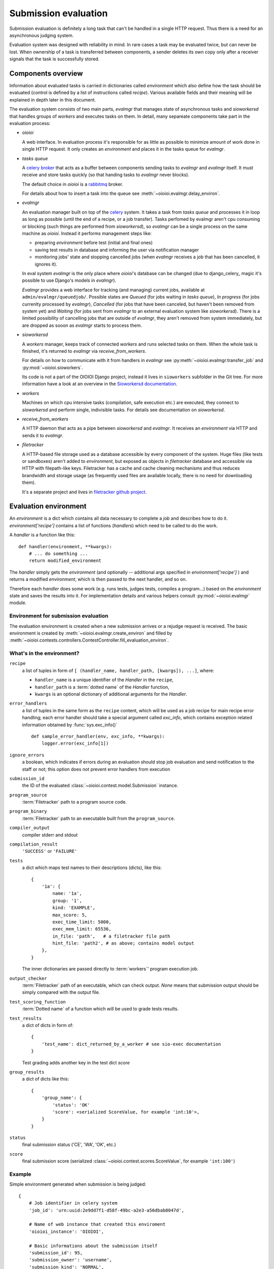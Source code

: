 =====================
Submission evaluation
=====================

Submission evaluation is definitely a long task that can't be handled in a
single HTTP request. Thus there is a need for an asynchronous judging system.

Evaluation system was designed with reliability in mind. In rare cases a task
may be evaluated twice, but can never be lost. When ownership of a task is
transferred between components, a sender deletes its own copy only after a
receiver signals that the task is successfully stored.


Components overview
-------------------

Information about evaluated tasks is carried in dictionaries called
`environment` which also define how the task should be evaluated (control is
defined by a list of instructions called `recipe`). Various available
fields and their meaning will be explained in depth later in this
document.

The evaluation system consists of two main parts, `evalmgr` that manages
state of asynchronous tasks and `sioworkersd` that handles groups of `workers`
and executes tasks on them. In detail, many separeate components take part in
the evaluation process:

- `oioioi`

  A web interface. In evaluation process it's responsible for as little as
  possible to minimize amount of work done in single HTTP request. It only
  creates an `environment` and places it in the tasks queue for `evalmgr`.

- `tasks queue`

  A celery_ broker_ that acts as a buffer between components sending tasks
  to `evalmgr` and `evalmgr` itself. It must receive and store tasks quickly
  (so that handing tasks to `evalmgr` never blocks).

  The default choice in `oioioi` is a `rabbitmq`_ broker.

  For details about how to insert a task into the queue see
  :meth:`~oioioi.evalmgr.delay_environ`.

- `evalmgr`

  An evaluation manager built on top of the celery_ system. It takes a task
  from `tasks queue` and processes it in loop as long as possible (until the
  end of a recipe, or a job transfer). Tasks perfomed by evalmgr aren't cpu
  consuming or blocking (such things are performed from `sioworkersd`), so
  `evalmgr` can be a single process on the same machine as `oioioi`. Instead
  it performs management steps like:

  - preparing `environment` before test (initial and final ones)
  - saving test results in database and informing the user via notification
    manager
  - monitoring jobs' state and stopping cancelled jobs (when `evalmgr`
    receives a job that has been cancelled, it ignores it).

  In eval system `evalmgr` is the only place where `oioioi`'s database
  can be changed (due to django_celery_ magic it's possible to use Django's
  models in `evalmgr`).

  `Evalmgr` provides a web interface for tracking (and managing) current jobs,
  available at ``admin/evalmgr/queuedjob/``. Possible states are `Queued` (for
  jobs waiting in `tasks queue`), `In progress` (for jobs currenlty processed
  by `evalmgr`), `Cancelled` (for jobs that have been canceled, but haven't
  been removed from system yet) and `Waiting` (for jobs sent from `evalmgr` to
  an external evaluation system like `sioworkersd`). There is a limited
  possibility of cancelling jobs that are outside of `evalmgr`, they aren't
  removed from system immediately, but are dropped as sooon as `evalmgr`
  starts to process them.

- `sioworkersd`

  A `workers` manager, keeps track of connected `workers` and runs selected
  tasks on them. When the whole task is finished, it's returned to `evalmgr`
  via `receive_from_workers`.

  For details on how to communicate with it from handlers in `evalmgr` see
  :py:meth:`~oioioi.evalmgr.transfer_job` and :py:mod:`~oioioi.sioworkers`.

  Its code is not a part of the OIOIOI Django project, instead it lives
  in ``sioworkers`` subfolder in the Git tree. For more information have
  a look at an overview in the `Sioworkersd documentation`_.

.. _Sioworkersd documentation: ../../../../sioworkers/rst/build/html/index.html

- `workers`

  Machines on which cpu intensive tasks (compilation, safe execution etc.) are
  executed, they connect to `sioworkersd` and perform single, indivisible
  tasks. For details see documentation on `sioworkersd`.

- `receive_from_workers`

  A HTTP daemon that acts as a pipe between `sioworkersd` and `evalmgr`. It
  receives an `environment` via HTTP and sends it to `evalmgr`.

- `filetracker`

  A HTTP-based file storage used as a database accessible by every component of
  the system. Huge files (like tests or sandboxes) aren't added to
  `environment`, but exposed as objects in `filetracker` database and
  accessible via HTTP with filepath-like keys. Filetracker has a cache and
  cache cleaning mechanisms and thus reduces brandwidth and storage usage (as
  frequently used files are available locally, there is no need for
  downloading them).

  It's a separate project and lives in `filetracker github project`_.

.. _celery: http://www.pythondoc.com/celery-3.1.11/
.. _broker: http://www.pythondoc.com/celery-3.1.11/getting-started/brokers/
.. _rabbitmq: http://www.rabbitmq.com/
.. _`filetracker github project`: https://github.com/sio2project/filetracker


Evaluation environment
----------------------

An `environment` is a dict which contains all data necessary to complete
a `job` and describes how to do it. `environment['recipe']` contains a list
of functions (`handlers`) which need to be called to do the work.

A `handler` is a function like this::

  def handler(environment, **kwargs):
      # ... do something ...
      return modified_environment

The `handler` simply gets the `environment`
(and optionally -- additional args specified in `environment['recipe']`
) and returns a modified `environment`, which is then passed to the next
handler, and so on.

Therefore each `handler` does some work (e.g. runs tests, judges tests,
compiles a program...) based on the `environment` state and saves the results
into it. For implementation details and various helpers consult
:py:mod:`~oioioi.evalmgr` module.

Environment for submission evaluation
^^^^^^^^^^^^^^^^^^^^^^^^^^^^^^^^^^^^^

The evaluation environment is created when a new submission arrives or a
rejudge request is received. The basic environment is created by
:meth:`~oioioi.evalmgr.create_environ` and filled by
:meth:`~oioioi.contests.controllers.ContestController.fill_evaluation_environ`.

.. automethod:: oioioi.contests.controllers.ContestController.fill_evaluation_environ
    :noindex:

.. automethod:: oioioi.evalmgr.create_environ
    :noindex:


What's in the environment?
^^^^^^^^^^^^^^^^^^^^^^^^^^

``recipe``
  a list of tuples in form of ``[ (handler_name, handler_path, [kwargs]),
  ...]``, where:

  * ``handler_name`` is a unique identifier of the  `Handler` in the
    ``recipe``,

  * ``handler_path`` is a :term:`dotted name` of the `Handler` function,

  * ``kwargs`` is an optional dictionary of additional arguments for the
    `Handler`.

``error_handlers``
  a list of tuples in the same form as the ``recipe`` content,  which will be
  used as a job recipe for main recipe error handling; each error handler
  should take a special argument called `exc_info`, which contains exception
  related information obtained by :func:`sys.exc_info()` ::

    def sample_error_handler(env, exc_info, **kwargs):
        logger.error(exc_info[1])

``ignore_errors``
  a boolean, which indicates if errors during an evaluation should stop job
  evaluation and send notification to the staff or not; this option does not
  prevent error handlers from execution

``submission_id``
  the ID of the evaluated :class:`~oioioi.contest.model.Submission` instance.

``program_source``
  :term:`Filetracker` path to a program source code.

``program_binary``
  :term:`Filetracker` path to an executable built from the ``program_source``.

``compiler_output``
  compiler stderr and stdout

``compilation_result``
  ``'SUCCESS'`` or ``'FAILURE'``

``tests``
  a dict which maps test names to their descriptions (dicts), like this::

    {
        '1a': {
            name: '1a',
            group: '1',
            kind: 'EXAMPLE',
            max_score: 5,
            exec_time_limit: 5000,
            exec_mem_limit: 65536,
            in_file: 'path',   # a filetracker file path
            hint_file: 'path2', # as above; contains model output
        },
    }

  The inner dictionaries are passed directly to :term:`workers`' program
  execution job.

``output_checker``
  :term:`Filetracker` path of an executable, which can check output.
  `None` means that submission output should be simply compared with
  the output file.

``test_scoring_function``
  :term:`Dotted name` of a function which will be used to grade tests results.

``test_results``
  a dict of dicts in form of::

    {
        'test_name': dict_returned_by_a_worker # see sio-exec documentation
    }

  Test grading adds another key in the test dict `score`

``group_results``
  a dict of dicts like this::

    {
        'group_name': {
            'status': 'OK'
            'score': <serialized ScoreValue, for example 'int:10'>,
        }
    }

``status``
  final submission status ('CE', 'WA', 'OK', etc.)

``score``
  final submission score (serialized
  :class:`~oioioi.contest.scores.ScoreValue`, for example ``'int:100'``)

Example
^^^^^^^

Simple environment generated when submission is being judged::

    {
        # Job identifier in celery system
        'job_id': 'urn:uuid:2e9dd7f1-d58f-49bc-a2e3-a56dbab8047d',

        # Name of web instance that created this enviroment
        'oioioi_instance': 'OIOIOI',

        # Basic informations about the submission itself
        'submission_id': 95,
        'submission_owner': 'username',
        'submission_kind': 'NORMAL',
        'source_file': '/submissions/pa/95.c@1497277351',   # A filetracker key
        'language': 'c',
        'is_rejudge': False,

        # Options related to contest
        'contest_id': 'some_contest_id',
        'round_id': 3,

        # Options for the compilation step
        'compilation_result_size_limit': 10485760,
        'extra_compilation_args': ['-DELOZIOM'],
        'extra_files': {
            'makra.h': '/problems/3/makra.h@1494964934'},

        # Informations related to a programming problem
        'problem_id': 3,
        'problem_instance_id': 6,
        'problem_short_name': u'sum',

        # Options that determines how the tests are run
        'exec_mode': 'cpu',

        # And how results are checked and scored
        'checker': '/problems/3/d0051f2a-...',
        'untrusted_checker': True,

        # Priorieties assigned to this submission
        'contest_weight': 1000,
        'contest_priority': 10,

        # Those determines how results from tests are translated into the
        # points, and how they will be presented to user.
        'group_scorer': 'oioioi.programs.utils.min_group_scorer',
        'score_aggregator': 'oioioi.programs.utils.sum_score_aggregator',
        'test_scorer': 'oioioi.pa.utils.pa_test_scorer',
        'report_kinds': ['INITIAL', 'NORMAL']

        # Miscellaneous other options
        'extra_args': {},

        # Recipe, numbers of steps relate to 'Way of typical submission'
        # section below.
        'recipe': [
            # Step 4, preparing submission for compilation
            ('wait_for_submission_in_db',
                'oioioi.contests.handlers.wait_for_submission_in_db'),
            ('check_problem_instance_state',
                'oioioi.suspendjudge.handlers.check_problem_instance_state',
                {'suspend_init_tests': True}),

            # Steps 5-7, actual compilation ('compile' handler sends
            # enviroment to sioworkersd) and checking its results
            ('compile',
                'oioioi.programs.handlers.compile'),
            ('compile_end',
                'oioioi.programs.handlers.compile_end'),
            ('after_compile',
                'oioioi.evalmgr._placeholder'),

            # Steps 7-12, preparation before initial tests,
            # and running them
            ('collect_tests',
                'oioioi.programs.handlers.collect_tests'),
            ('initial_run_tests',
                'oioioi.programs.handlers.run_tests',
                {'kind': 'EXAMPLE'}),
            ('initial_run_tests_end',
                'oioioi.programs.handlers.run_tests_end'),

            # Beginning of step 13, saving initial tests' results
            ('initial_grade_tests',
                'oioioi.programs.handlers.grade_tests'),
            ('initial_grade_groups',
                'oioioi.programs.handlers.grade_groups'),
            ('initial_grade_submission',
                'oioioi.programs.handlers.grade_submission',
                {'kind': 'EXAMPLE'}),

            # And publishing them to user
            ('initial_make_report',
                'oioioi.programs.handlers.make_report',
                {'kind': 'INITIAL'}),
            ('update_report_statuses',
                'oioioi.contests.handlers.update_report_statuses'),
            ('update_submission_score',
                'oioioi.contests.handlers.update_submission_score'),
            ('update_report_statuses',
                'oioioi.contests.handlers.update_report_statuses'),
            ('update_submission_score',
                'oioioi.contests.handlers.update_submission_score'),
            ('after_initial_tests',
                'oioioi.evalmgr._placeholder'),

            ('check_problem_instance_state',
                'oioioi.suspendjudge.handlers.check_problem_instance_state'),

            # Steps 13-17, preparation before final tests,
            # and running them
            ('before_final_tests',
                'oioioi.evalmgr._placeholder'),
            ('final_run_tests',
                'oioioi.programs.handlers.run_tests',
                {'kind': 'NORMAL'}),
            ('final_run_tests_end',
                'oioioi.programs.handlers.run_tests_end'),

            # Step 18, processing final tests' results
            ('final_grade_tests',
                'oioioi.programs.handlers.grade_tests'),
            ('final_grade_groups',
                'oioioi.programs.handlers.grade_groups'),
            ('final_grade_submission',
                'oioioi.programs.handlers.grade_submission'),
            ('final_make_report',
                'oioioi.programs.handlers.make_report'),
            ('after_final_tests',
                'oioioi.evalmgr._placeholder'),

            # Cleaning
            ('delete_executable',
                'oioioi.programs.handlers.delete_executable'),

            # And publishing final results to the user
            ('update_report_statuses',
                'oioioi.contests.handlers.update_report_statuses'),
            ('update_submission_score',
                'oioioi.contests.handlers.update_submission_score'),
            ('update_user_results',
                'oioioi.contests.handlers.update_user_results'),
            ('call_submission_judged',
                'oioioi.contests.handlers.call_submission_judged'),

            # Some debugging step
            ('dump_final_env',
                'oioioi.evalmgr.handlers.dump_env',
                {'message': 'Finished evaluation'})],

        # This handlers are run, when an error occures during evaluation,
        # due to a bug in oioioi code.
        'error_handlers': [
            ('remove_queuedjob_on_error',
                'oioioi.evalmgr.handlers.remove_queuedjob_on_error'),
            ('delete_executable',
                'oioioi.programs.handlers.delete_executable'),
            ('create_error_report',
                'oioioi.contests.handlers.create_error_report'),
            ('mail_admins_on_error',
                'oioioi.contests.handlers.mail_admins_on_error'),
            ('update_report_statuses',
                'oioioi.contests.handlers.update_report_statuses'),
            ('update_submission_score',
                'oioioi.contests.handlers.update_submission_score'),
            ('update_user_results',
                'oioioi.contests.handlers.update_user_results'),
            ('call_submission_judged',
                'oioioi.contests.handlers.call_submission_judged'),
            ('dump_final_env',
                'oioioi.evalmgr.handlers.dump_env',
                {'message': 'Finished evaluation'}),
            ('error_handled',
                'oioioi.evalmgr.handlers.error_handled')]
    }


How the recipe is being processed
---------------------------------

To initialize processing of an `environment` it must be inserted into
`tasks queue` with :meth:`~oioioi.delay_environ`. Later, when `evalmgr` takes
an `environment` from the queue, handlers are executed from the beginning,
one after the other in :meth:`~oioioi.evalmgr.evalmgr_job`.

.. automethod:: oioioi.evalmgr.delay_environ
.. automethod:: oioioi.evalmgr.evalmgr_job

How is the environment send to sioworkersd
^^^^^^^^^^^^^^^^^^^^^^^^^^^^^^^^^^^^^^^^^^

It's done using evalmgr mechanism for sending jobs to an external evaluation
system. Handler which wants to send environment should look like::

  def transfer_handler(environment):
      # ... do some important stuff ...
      return transfer_job(environment, 'transfer_function name')

For `sioworkersd` transfer function is defined as
:meth:`~oioioi.sioworkers.handlers.transfer_job`.

.. automethod:: oioioi.evalmgr.transfer_job

Way of a typical submission
^^^^^^^^^^^^^^^^^^^^^^^^^^^

Scheme that a typical submission follows (components responsible for enviroment
during each step are written in **bold**) is:

1. **oioioi**, `filetracker`

   A user submits a solution, a new evaluation enviroment is created.

2. `oioioi`, **tasks queue**

   Fresh `enviroment` gets to the `tasks queue`, where it waits for being
   processed.

3. `tasks queue`, **evalmgr**

   `Evalmgr` takes `enviroment` from the `tasks queue` and processes handlers
   from its `recipe` in a loop. It prepares the submission for compilation.

4. `evalmgr`, **sioworkersd**

   `Evalmgr` transfers `enviroment` to `sioworkersd`.

5. **sioworkersd**, `workers`, `filetracker`

   `Sioworkersd` creates a compilation task from the `enviroment` and runs
   it on some free `worker`. The resulting binary is inserted into
   `filetracker` database and `enviroment` is updated with compilation results.

6. `sioworkersd`, `receive_from_workers`, **tasks queue**

   `Environment` is sent back to `receive_from_workers` which immediately
   inserts it into the `tasks queue`.

7. `tasks queue`, **evalmgr**

   `Evalmgr` takes `environment` from the `tasks queue` and checks
   compilation results. If they are successful the evaluation continues,
   otherwise it's stopped now, and the information about the compilation error
   is inserted into the database (so that user can see it in `oioioi`). Also
   a notification can be emitted.

8. **evalmgr**

   `Evalmgr` continues processing `enviroment`, now preparing it for running
   the initial tests.

9. `evalmgr`, **sioworkersd**

   Prepared `environment` is transferred to `sioworkersd`.

10. **sioworkersd**

    `Sioworkersd` creates many separate tasks from the `environment`, one for
    each initial test.

11. **sioworkersd**, `workers`, `filetracker`

    Created tasks are queued and sent to `workers`. `Sioworkersd` gathers
    results from the tasks, waiting for all of them to finish.

12. `sioworkersd`, `receive_from_workers`, **tasks queue**

    When every task created for the `environment` has finished, the evaluation
    report is inserted into the `environment` which is then sent
    back to `receive_from_workers` and inserted into the `tasks queue`.

13. `tasks queue`, **evalmgr**

    `Evalmgr` takes `enviroment` from the `tasks queue` again. It saves
    initial tests results in the database and optionally emits a notification
    to the user. Then it prepares the `enviroment` for running final tests.

14-17. `evalmgr`, **sioworkersd**, `receive_from_workers`, **tasks queue**

    `Evaluation` continues in exactly same way as for initial tests (points
    9-12).

18. `tasks queue`, **evalmgr**

    `Evalmgr` takes `enviroment` from the `tasks queue` once again. Results
    from final tests are saved into the database and optionally a notification
    is emitted. The submission has been succesfully judged.
